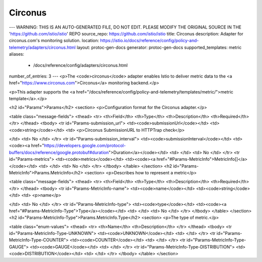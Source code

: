 Circonus
============================

---
WARNING: THIS IS AN AUTO-GENERATED FILE, DO NOT EDIT. PLEASE MODIFY THE ORIGINAL SOURCE IN THE 'https://github.com/istio/istio' REPO
source_repo: https://github.com/istio/istio
title: Circonus
description: Adapter for circonus.com's monitoring solution.
location: https://istio.io/docs/reference/config/policy-and-telemetry/adapters/circonus.html
layout: protoc-gen-docs
generator: protoc-gen-docs
supported_templates: metric
aliases:
  - /docs/reference/config/adapters/circonus.html
number_of_entries: 3
---
<p>The <code>circonus</code> adapter enables Istio to deliver metric data to the
<a href="https://www.circonus.com">Circonus</a> monitoring backend.</p>

<p>This adapter supports the <a href="/docs/reference/config/policy-and-telemetry/templates/metric/">metric template</a>.</p>

<h2 id="Params">Params</h2>
<section>
<p>Configuration format for the Circonus adapter.</p>

<table class="message-fields">
<thead>
<tr>
<th>Field</th>
<th>Type</th>
<th>Description</th>
<th>Required</th>
</tr>
</thead>
<tbody>
<tr id="Params-submission_url">
<td><code>submissionUrl</code></td>
<td><code>string</code></td>
<td>
<p>Circonus SubmissionURL to HTTPTrap check</p>

</td>
<td>
No
</td>
</tr>
<tr id="Params-submission_interval">
<td><code>submissionInterval</code></td>
<td><code><a href="https://developers.google.com/protocol-buffers/docs/reference/google.protobuf#duration">Duration</a></code></td>
<td>
</td>
<td>
No
</td>
</tr>
<tr id="Params-metrics">
<td><code>metrics</code></td>
<td><code><a href="#Params-MetricInfo">MetricInfo[]</a></code></td>
<td>
</td>
<td>
No
</td>
</tr>
</tbody>
</table>
</section>
<h2 id="Params-MetricInfo">Params.MetricInfo</h2>
<section>
<p>Describes how to represent a metric</p>

<table class="message-fields">
<thead>
<tr>
<th>Field</th>
<th>Type</th>
<th>Description</th>
<th>Required</th>
</tr>
</thead>
<tbody>
<tr id="Params-MetricInfo-name">
<td><code>name</code></td>
<td><code>string</code></td>
<td>
<p>name</p>

</td>
<td>
No
</td>
</tr>
<tr id="Params-MetricInfo-type">
<td><code>type</code></td>
<td><code><a href="#Params-MetricInfo-Type">Type</a></code></td>
<td>
</td>
<td>
No
</td>
</tr>
</tbody>
</table>
</section>
<h2 id="Params-MetricInfo-Type">Params.MetricInfo.Type</h2>
<section>
<p>The type of metric.</p>

<table class="enum-values">
<thead>
<tr>
<th>Name</th>
<th>Description</th>
</tr>
</thead>
<tbody>
<tr id="Params-MetricInfo-Type-UNKNOWN">
<td><code>UNKNOWN</code></td>
<td>
</td>
</tr>
<tr id="Params-MetricInfo-Type-COUNTER">
<td><code>COUNTER</code></td>
<td>
</td>
</tr>
<tr id="Params-MetricInfo-Type-GAUGE">
<td><code>GAUGE</code></td>
<td>
</td>
</tr>
<tr id="Params-MetricInfo-Type-DISTRIBUTION">
<td><code>DISTRIBUTION</code></td>
<td>
</td>
</tr>
</tbody>
</table>
</section>

